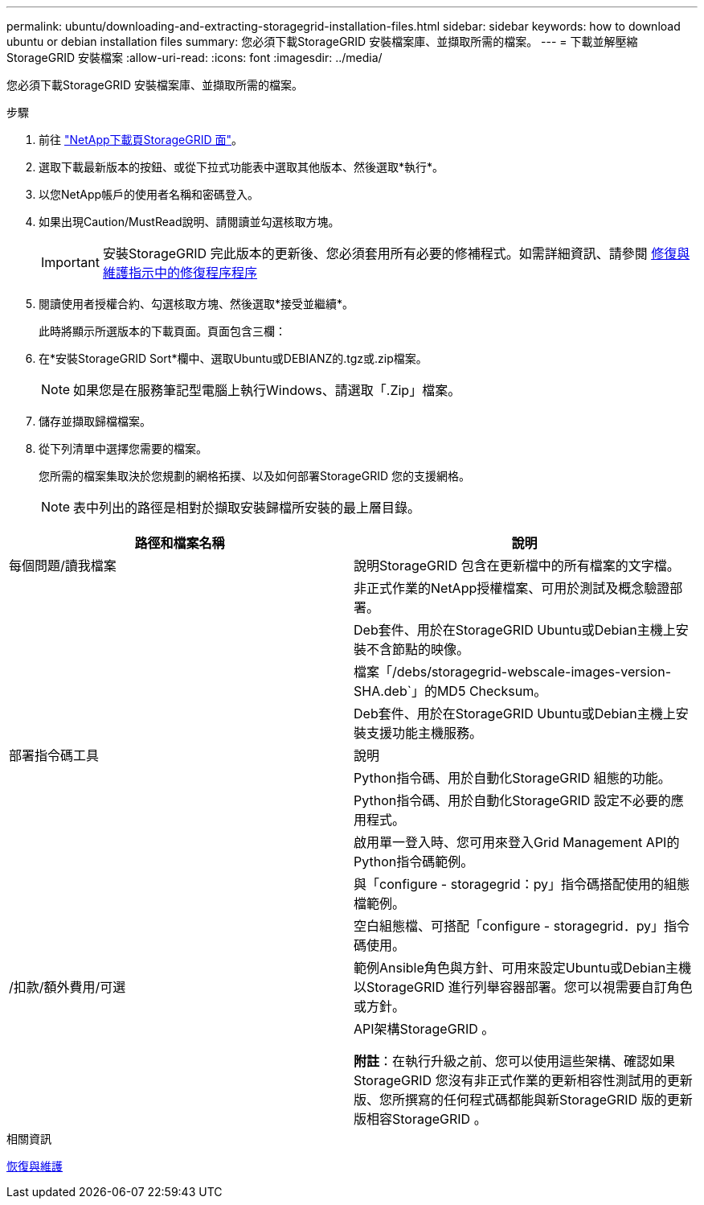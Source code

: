 ---
permalink: ubuntu/downloading-and-extracting-storagegrid-installation-files.html 
sidebar: sidebar 
keywords: how to download ubuntu or debian installation files 
summary: 您必須下載StorageGRID 安裝檔案庫、並擷取所需的檔案。 
---
= 下載並解壓縮StorageGRID 安裝檔案
:allow-uri-read: 
:icons: font
:imagesdir: ../media/


[role="lead"]
您必須下載StorageGRID 安裝檔案庫、並擷取所需的檔案。

.步驟
. 前往 https://mysupport.netapp.com/site/products/all/details/storagegrid/downloads-tab["NetApp下載頁StorageGRID 面"^]。
. 選取下載最新版本的按鈕、或從下拉式功能表中選取其他版本、然後選取*執行*。
. 以您NetApp帳戶的使用者名稱和密碼登入。
. 如果出現Caution/MustRead說明、請閱讀並勾選核取方塊。
+

IMPORTANT: 安裝StorageGRID 完此版本的更新後、您必須套用所有必要的修補程式。如需詳細資訊、請參閱 xref:../maintain/storagegrid-hotfix-procedure.adoc[修復與維護指示中的修復程序程序]

. 閱讀使用者授權合約、勾選核取方塊、然後選取*接受並繼續*。
+
此時將顯示所選版本的下載頁面。頁面包含三欄：

. 在*安裝StorageGRID Sort*欄中、選取Ubuntu或DEBIANZ的.tgz或.zip檔案。
+

NOTE: 如果您是在服務筆記型電腦上執行Windows、請選取「.Zip」檔案。

. 儲存並擷取歸檔檔案。
. 從下列清單中選擇您需要的檔案。
+
您所需的檔案集取決於您規劃的網格拓撲、以及如何部署StorageGRID 您的支援網格。

+

NOTE: 表中列出的路徑是相對於擷取安裝歸檔所安裝的最上層目錄。



[cols="1a,1a"]
|===
| 路徑和檔案名稱 | 說明 


| 每個問題/讀我檔案  a| 
說明StorageGRID 包含在更新檔中的所有檔案的文字檔。



| ./cebs/NLF000000.txt  a| 
非正式作業的NetApp授權檔案、可用於測試及概念驗證部署。



| ./cebs/storagegrid-webscale-images-version-SHA.deb  a| 
Deb套件、用於在StorageGRID Ubuntu或Debian主機上安裝不含節點的映像。



| ./cebs/storagegrid-webscale-images-version-SHA.deb.md5  a| 
檔案「/debs/storagegrid-webscale-images-version-SHA.deb`」的MD5 Checksum。



| ./cebs/storagegrid-webscale-service-version-SHA.deb  a| 
Deb套件、用於在StorageGRID Ubuntu或Debian主機上安裝支援功能主機服務。



| 部署指令碼工具 | 說明 


| ./cebs/configure-storagegrid.py  a| 
Python指令碼、用於自動化StorageGRID 組態的功能。



| ./cebs/configure-sga.py  a| 
Python指令碼、用於自動化StorageGRID 設定不必要的應用程式。



| ./cebs/storagegrid-ssoauth.py  a| 
啟用單一登入時、您可用來登入Grid Management API的Python指令碼範例。



| ./cebs/configure儲存格RID、same.json  a| 
與「configure - storagegrid：py」指令碼搭配使用的組態檔範例。



| ./cebs/configure儲存格GRID、blank、json  a| 
空白組態檔、可搭配「configure - storagegrid．py」指令碼使用。



| /扣款/額外費用/可選  a| 
範例Ansible角色與方針、可用來設定Ubuntu或Debian主機以StorageGRID 進行列舉容器部署。您可以視需要自訂角色或方針。



| ./扣款/其他項目/ API架構  a| 
API架構StorageGRID 。

*附註*：在執行升級之前、您可以使用這些架構、確認如果StorageGRID 您沒有非正式作業的更新相容性測試用的更新版、您所撰寫的任何程式碼都能與新StorageGRID 版的更新版相容StorageGRID 。

|===
.相關資訊
xref:../maintain/index.adoc[恢復與維護]
